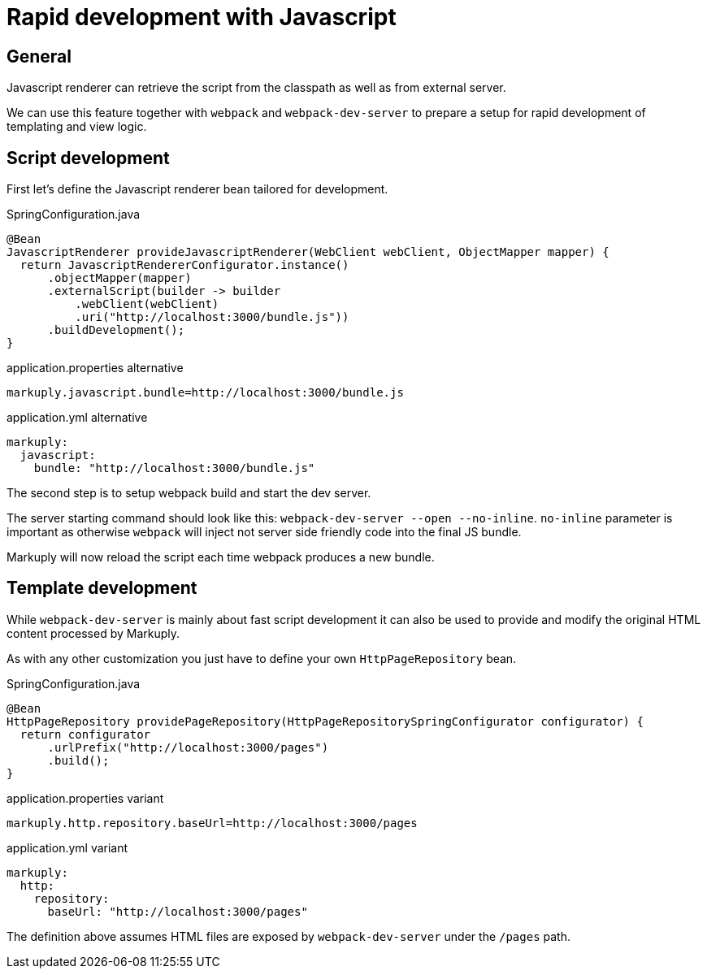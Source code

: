= Rapid development with Javascript
:page-pagination:

== General

Javascript renderer can retrieve the script from the classpath as well as from external server.

We can use this feature together with `webpack` and `webpack-dev-server` to prepare a setup for rapid development of templating and view logic.

== Script development

First let's define the Javascript renderer bean tailored for development.

.SpringConfiguration.java
[source,java]
----
@Bean
JavascriptRenderer provideJavascriptRenderer(WebClient webClient, ObjectMapper mapper) {
  return JavascriptRendererConfigurator.instance()
      .objectMapper(mapper)
      .externalScript(builder -> builder
          .webClient(webClient)
          .uri("http://localhost:3000/bundle.js"))
      .buildDevelopment();
}
----

.application.properties alternative
[source,properties]
----
markuply.javascript.bundle=http://localhost:3000/bundle.js
----

.application.yml alternative
[source,yaml]
----
markuply:
  javascript:
    bundle: "http://localhost:3000/bundle.js"
----

The second step is to setup webpack build and start the dev server.

The server starting command should look like this: `webpack-dev-server --open --no-inline`. 
`no-inline` parameter is important as otherwise `webpack` will inject not server side friendly code into the final JS bundle.

Markuply will now reload the script each time webpack produces a new bundle.

== Template development

While `webpack-dev-server` is mainly about fast script development it can also be used to provide and modify the original HTML content processed by Markuply.

As with any other customization you just have to define your own `HttpPageRepository` bean.

.SpringConfiguration.java
[source,java]
----
@Bean
HttpPageRepository providePageRepository(HttpPageRepositorySpringConfigurator configurator) {
  return configurator
      .urlPrefix("http://localhost:3000/pages")
      .build();
}
----

.application.properties variant
[source,properties]
----
markuply.http.repository.baseUrl=http://localhost:3000/pages
----

.application.yml variant
[source,yaml]
----
markuply:
  http:
    repository:
      baseUrl: "http://localhost:3000/pages"
----

The definition above assumes HTML files are exposed by `webpack-dev-server` under the `/pages` path. 
